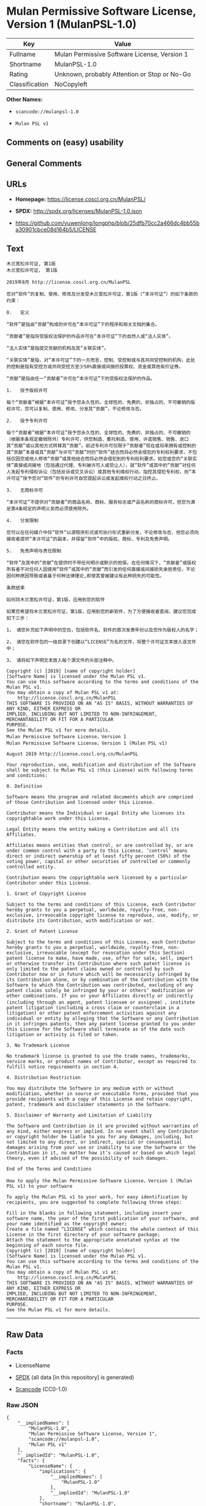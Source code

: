 * Mulan Permissive Software License, Version 1 (MulanPSL-1.0)
| Key            | Value                                        |
|----------------+----------------------------------------------|
| Fullname       | Mulan Permissive Software License, Version 1 |
| Shortname      | MulanPSL-1.0                                 |
| Rating         | Unknown, probably Attention or Stop or No-Go |
| Classification | NoCopyleft                                   |

*Other Names:*

- =scancode://mulanpsl-1.0=

- =Mulan PSL v1=

** Comments on (easy) usability

** General Comments

** URLs

- *Homepage:* https://license.coscl.org.cn/MulanPSL/

- *SPDX:* http://spdx.org/licenses/MulanPSL-1.0.json

- https://github.com/yuwenlong/longphp/blob/25dfb70cc2a466dc4bb55ba30901cbce08d164b5/LICENSE

** Text
#+BEGIN_EXAMPLE
  木兰宽松许可证, 第1版
  木兰宽松许可证， 第1版

  2019年8月 http://license.coscl.org.cn/MulanPSL

  您对“软件”的复制、使用、修改及分发受木兰宽松许可证，第1版（“本许可证”）的如下条款的约束：

  0.   定义

  “软件”是指由“贡献”构成的许可在“本许可证”下的程序和相关文档的集合。

  “贡献者”是指将受版权法保护的作品许可在“本许可证”下的自然人或“法人实体”。

  “法人实体”是指提交贡献的机构及其“关联实体”。

  “关联实体”是指，对“本许可证”下的一方而言，控制、受控制或与其共同受控制的机构，此处的控制是指有受控方或共同受控方至少50%直接或间接的投票权、资金或其他有价证券。

  “贡献”是指由任一“贡献者”许可在“本许可证”下的受版权法保护的作品。

  1.   授予版权许可

  每个“贡献者”根据“本许可证”授予您永久性的、全球性的、免费的、非独占的、不可撤销的版权许可，您可以复制、使用、修改、分发其“贡献”，不论修改与否。

  2.   授予专利许可

  每个“贡献者”根据“本许可证”授予您永久性的、全球性的、免费的、非独占的、不可撤销的（根据本条规定撤销除外）专利许可，供您制造、委托制造、使用、许诺销售、销售、进口其“贡献”或以其他方式转移其“贡献”。前述专利许可仅限于“贡献者”现在或将来拥有或控制的其“贡献”本身或其“贡献”与许可“贡献”时的“软件”结合而将必然会侵犯的专利权利要求，不包括仅因您或他人修改“贡献”或其他结合而将必然会侵犯到的专利权利要求。如您或您的“关联实体”直接或间接地（包括通过代理、专利被许可人或受让人），就“软件”或其中的“贡献”对任何人发起专利侵权诉讼（包括反诉或交叉诉讼）或其他专利维权行动，指控其侵犯专利权，则“本许可证”授予您对“软件”的专利许可自您提起诉讼或发起维权行动之日终止。

  3.   无商标许可

  “本许可证”不提供对“贡献者”的商品名称、商标、服务标志或产品名称的商标许可，但您为满足第4条规定的声明义务而必须使用除外。

  4.   分发限制

  您可以在任何媒介中将“软件”以源程序形式或可执行形式重新分发，不论修改与否，但您必须向接收者提供“本许可证”的副本，并保留“软件”中的版权、商标、专利及免责声明。

  5.   免责声明与责任限制

  “软件”及其中的“贡献”在提供时不带任何明示或默示的担保。在任何情况下，“贡献者”或版权所有者不对任何人因使用“软件”或其中的“贡献”而引发的任何直接或间接损失承担责任，不论因何种原因导致或者基于何种法律理论,即使其曾被建议有此种损失的可能性。

  条款结束

  如何将木兰宽松许可证，第1版，应用到您的软件

  如果您希望将木兰宽松许可证，第1版，应用到您的新软件，为了方便接收者查阅，建议您完成如下三步：

  1， 请您补充如下声明中的空白，包括软件名、软件的首次发表年份以及您作为版权人的名字；

  2， 请您在软件包的一级目录下创建以“LICENSE”为名的文件，将整个许可证文本放入该文件中；

  3， 请将如下声明文本放入每个源文件的头部注释中。

  Copyright (c) [2019] [name of copyright holder]
  [Software Name] is licensed under the Mulan PSL v1.
  You can use this software according to the terms and conditions of the Mulan PSL v1.
  You may obtain a copy of Mulan PSL v1 at:
      http://license.coscl.org.cn/MulanPSL
  THIS SOFTWARE IS PROVIDED ON AN "AS IS" BASIS, WITHOUT WARRANTIES OF ANY KIND, EITHER EXPRESS OR
  IMPLIED, INCLUDING BUT NOT LIMITED TO NON-INFRINGEMENT, MERCHANTABILITY OR FIT FOR A PARTICULAR
  PURPOSE.
  See the Mulan PSL v1 for more details.
  Mulan Permissive Software License，Version 1
  Mulan Permissive Software License，Version 1 (Mulan PSL v1)

  August 2019 http://license.coscl.org.cn/MulanPSL

  Your reproduction, use, modification and distribution of the Software shall be subject to Mulan PSL v1 (this License) with following terms and conditions:

  0. Definition

  Software means the program and related documents which are comprised of those Contribution and licensed under this License.

  Contributor means the Individual or Legal Entity who licenses its copyrightable work under this License.

  Legal Entity means the entity making a Contribution and all its Affiliates.

  Affiliates means entities that control, or are controlled by, or are under common control with a party to this License, ‘control’ means direct or indirect ownership of at least fifty percent (50%) of the voting power, capital or other securities of controlled or commonly controlled entity.

  Contribution means the copyrightable work licensed by a particular Contributor under this License.

  1. Grant of Copyright License

  Subject to the terms and conditions of this License, each Contributor hereby grants to you a perpetual, worldwide, royalty-free, non-exclusive, irrevocable copyright license to reproduce, use, modify, or distribute its Contribution, with modification or not.

  2. Grant of Patent License

  Subject to the terms and conditions of this License, each Contributor hereby grants to you a perpetual, worldwide, royalty-free, non-exclusive, irrevocable (except for revocation under this Section) patent license to make, have made, use, offer for sale, sell, import or otherwise transfer its Contribution where such patent license is only limited to the patent claims owned or controlled by such Contributor now or in future which will be necessarily infringed by its Contribution alone, or by combination of the Contribution with the Software to which the Contribution was contributed, excluding of any patent claims solely be infringed by your or others’ modification or other combinations. If you or your Affiliates directly or indirectly (including through an agent, patent licensee or assignee）, institute patent litigation (including a cross claim or counterclaim in a litigation) or other patent enforcement activities against any individual or entity by alleging that the Software or any Contribution in it infringes patents, then any patent license granted to you under this License for the Software shall terminate as of the date such litigation or activity is filed or taken.

  3. No Trademark License

  No trademark license is granted to use the trade names, trademarks, service marks, or product names of Contributor, except as required to fulfill notice requirements in section 4.

  4. Distribution Restriction

  You may distribute the Software in any medium with or without modification, whether in source or executable forms, provided that you provide recipients with a copy of this License and retain copyright, patent, trademark and disclaimer statements in the Software.

  5. Disclaimer of Warranty and Limitation of Liability

  The Software and Contribution in it are provided without warranties of any kind, either express or implied. In no event shall any Contributor or copyright holder be liable to you for any damages, including, but not limited to any direct, or indirect, special or consequential damages arising from your use or inability to use the Software or the Contribution in it, no matter how it’s caused or based on which legal theory, even if advised of the possibility of such damages.

  End of the Terms and Conditions

  How to apply the Mulan Permissive Software License，Version 1 (Mulan PSL v1) to your software

  To apply the Mulan PSL v1 to your work, for easy identification by recipients, you are suggested to complete following three steps:

  Fill in the blanks in following statement, including insert your software name, the year of the first publication of your software, and your name identified as the copyright owner;
  Create a file named “LICENSE” which contains the whole context of this License in the first directory of your software package;
  Attach the statement to the appropriate annotated syntax at the beginning of each source file.
  Copyright (c) [2019] [name of copyright holder]
  [Software Name] is licensed under the Mulan PSL v1.
  You can use this software according to the terms and conditions of the Mulan PSL v1.
  You may obtain a copy of Mulan PSL v1 at:
      http://license.coscl.org.cn/MulanPSL
  THIS SOFTWARE IS PROVIDED ON AN "AS IS" BASIS, WITHOUT WARRANTIES OF ANY KIND, EITHER EXPRESS OR
  IMPLIED, INCLUDING BUT NOT LIMITED TO NON-INFRINGEMENT, MERCHANTABILITY OR FIT FOR A PARTICULAR
  PURPOSE.
  See the Mulan PSL v1 for more details.
#+END_EXAMPLE

--------------

** Raw Data
*** Facts

- LicenseName

- [[https://spdx.org/licenses/MulanPSL-1.0.html][SPDX]] (all data [in
  this repository] is generated)

- [[https://github.com/nexB/scancode-toolkit/blob/develop/src/licensedcode/data/licenses/mulanpsl-1.0.yml][Scancode]]
  (CC0-1.0)

*** Raw JSON
#+BEGIN_EXAMPLE
  {
      "__impliedNames": [
          "MulanPSL-1.0",
          "Mulan Permissive Software License, Version 1",
          "scancode://mulanpsl-1.0",
          "Mulan PSL v1"
      ],
      "__impliedId": "MulanPSL-1.0",
      "facts": {
          "LicenseName": {
              "implications": {
                  "__impliedNames": [
                      "MulanPSL-1.0"
                  ],
                  "__impliedId": "MulanPSL-1.0"
              },
              "shortname": "MulanPSL-1.0",
              "otherNames": []
          },
          "SPDX": {
              "isSPDXLicenseDeprecated": false,
              "spdxFullName": "Mulan Permissive Software License, Version 1",
              "spdxDetailsURL": "http://spdx.org/licenses/MulanPSL-1.0.json",
              "_sourceURL": "https://spdx.org/licenses/MulanPSL-1.0.html",
              "spdxLicIsOSIApproved": false,
              "spdxSeeAlso": [
                  "https://license.coscl.org.cn/MulanPSL/",
                  "https://github.com/yuwenlong/longphp/blob/25dfb70cc2a466dc4bb55ba30901cbce08d164b5/LICENSE"
              ],
              "_implications": {
                  "__impliedNames": [
                      "MulanPSL-1.0",
                      "Mulan Permissive Software License, Version 1"
                  ],
                  "__impliedId": "MulanPSL-1.0",
                  "__isOsiApproved": false,
                  "__impliedURLs": [
                      [
                          "SPDX",
                          "http://spdx.org/licenses/MulanPSL-1.0.json"
                      ],
                      [
                          null,
                          "https://license.coscl.org.cn/MulanPSL/"
                      ],
                      [
                          null,
                          "https://github.com/yuwenlong/longphp/blob/25dfb70cc2a466dc4bb55ba30901cbce08d164b5/LICENSE"
                      ]
                  ]
              },
              "spdxLicenseId": "MulanPSL-1.0"
          },
          "Scancode": {
              "otherUrls": null,
              "homepageUrl": "https://license.coscl.org.cn/MulanPSL/",
              "shortName": "Mulan PSL v1",
              "textUrls": null,
              "text": "æ¨å°å®½æ¾è®¸å¯è¯, ç¬¬1ç\næ¨å°å®½æ¾è®¸å¯è¯ï¼ ç¬¬1ç\n\n2019å¹´8æ http://license.coscl.org.cn/MulanPSL\n\næ¨å¯¹âè½¯ä»¶âçå¤å¶ãä½¿ç¨ãä¿®æ¹ååååæ¨å°å®½æ¾è®¸å¯è¯ï¼ç¬¬1çï¼âæ¬è®¸å¯è¯âï¼çå¦ä¸æ¡æ¬¾ççº¦æï¼\n\n0.   å®ä¹\n\nâè½¯ä»¶âæ¯æç±âè´¡ç®âææçè®¸å¯å¨âæ¬è®¸å¯è¯âä¸çç¨åºåç¸å³ææ¡£çéåã\n\nâè´¡ç®èâæ¯æå°åçææ³ä¿æ¤çä½åè®¸å¯å¨âæ¬è®¸å¯è¯âä¸çèªç¶äººæâæ³äººå®ä½âã\n\nâæ³äººå®ä½âæ¯ææäº¤è´¡ç®çæºæåå¶âå³èå®ä½âã\n\nâå³èå®ä½âæ¯æï¼å¯¹âæ¬è®¸å¯è¯âä¸çä¸æ¹èè¨ï¼æ§å¶ãåæ§å¶æä¸å¶å±ååæ§å¶çæºæï¼æ­¤å¤çæ§å¶æ¯ææåæ§æ¹æå±ååæ§æ¹è³å°50%ç´æ¥æé´æ¥çæç¥¨æãèµéæå¶ä»æä»·è¯å¸ã\n\nâè´¡ç®âæ¯æç±ä»»ä¸âè´¡ç®èâè®¸å¯å¨âæ¬è®¸å¯è¯âä¸çåçææ³ä¿æ¤çä½åã\n\n1.   æäºçæè®¸å¯\n\næ¯ä¸ªâè´¡ç®èâæ ¹æ®âæ¬è®¸å¯è¯âæäºæ¨æ°¸ä¹æ§çãå¨çæ§çãåè´¹çãéç¬å çãä¸å¯æ¤éççæè®¸å¯ï¼æ¨å¯ä»¥å¤å¶ãä½¿ç¨ãä¿®æ¹ãååå¶âè´¡ç®âï¼ä¸è®ºä¿®æ¹ä¸å¦ã\n\n2.   æäºä¸å©è®¸å¯\n\næ¯ä¸ªâè´¡ç®èâæ ¹æ®âæ¬è®¸å¯è¯âæäºæ¨æ°¸ä¹æ§çãå¨çæ§çãåè´¹çãéç¬å çãä¸å¯æ¤éçï¼æ ¹æ®æ¬æ¡è§å®æ¤éé¤å¤ï¼ä¸å©è®¸å¯ï¼ä¾æ¨å¶é ãå§æå¶é ãä½¿ç¨ãè®¸è¯ºéå®ãéå®ãè¿å£å¶âè´¡ç®âæä»¥å¶ä»æ¹å¼è½¬ç§»å¶âè´¡ç®âãåè¿°ä¸å©è®¸å¯ä»éäºâè´¡ç®èâç°å¨æå°æ¥æ¥æææ§å¶çå¶âè´¡ç®âæ¬èº«æå¶âè´¡ç®âä¸è®¸å¯âè´¡ç®âæ¶çâè½¯ä»¶âç»åèå°å¿ç¶ä¼ä¾µç¯çä¸å©æå©è¦æ±ï¼ä¸åæ¬ä»å æ¨æä»äººä¿®æ¹âè´¡ç®âæå¶ä»ç»åèå°å¿ç¶ä¼ä¾µç¯å°çä¸å©æå©è¦æ±ãå¦æ¨ææ¨çâå³èå®ä½âç´æ¥æé´æ¥å°ï¼åæ¬éè¿ä»£çãä¸å©è¢«è®¸å¯äººæåè®©äººï¼ï¼å°±âè½¯ä»¶âæå¶ä¸­çâè´¡ç®âå¯¹ä»»ä½äººåèµ·ä¸å©ä¾µæè¯è®¼ï¼åæ¬åè¯æäº¤åè¯è®¼ï¼æå¶ä»ä¸å©ç»´æè¡å¨ï¼ææ§å¶ä¾µç¯ä¸å©æï¼åâæ¬è®¸å¯è¯âæäºæ¨å¯¹âè½¯ä»¶âçä¸å©è®¸å¯èªæ¨æèµ·è¯è®¼æåèµ·ç»´æè¡å¨ä¹æ¥ç»æ­¢ã\n\n3.   æ åæ è®¸å¯\n\nâæ¬è®¸å¯è¯âä¸æä¾å¯¹âè´¡ç®èâçåååç§°ãåæ ãæå¡æ å¿æäº§ååç§°çåæ è®¸å¯ï¼ä½æ¨ä¸ºæ»¡è¶³ç¬¬4æ¡è§å®çå£°æä¹å¡èå¿é¡»ä½¿ç¨é¤å¤ã\n\n4.   ååéå¶\n\næ¨å¯ä»¥å¨ä»»ä½åªä»ä¸­å°âè½¯ä»¶âä»¥æºç¨åºå½¢å¼æå¯æ§è¡å½¢å¼éæ°ååï¼ä¸è®ºä¿®æ¹ä¸å¦ï¼ä½æ¨å¿é¡»åæ¥æ¶èæä¾âæ¬è®¸å¯è¯âçå¯æ¬ï¼å¹¶ä¿çâè½¯ä»¶âä¸­ççæãåæ ãä¸å©ååè´£å£°æã\n\n5.   åè´£å£°æä¸è´£ä»»éå¶\n\nâè½¯ä»¶âåå¶ä¸­çâè´¡ç®âå¨æä¾æ¶ä¸å¸¦ä»»ä½æç¤ºæé»ç¤ºçæä¿ãå¨ä»»ä½æåµä¸ï¼âè´¡ç®èâæçæææèä¸å¯¹ä»»ä½äººå ä½¿ç¨âè½¯ä»¶âæå¶ä¸­çâè´¡ç®âèå¼åçä»»ä½ç´æ¥æé´æ¥æå¤±æ¿æè´£ä»»ï¼ä¸è®ºå ä½ç§åå å¯¼è´æèåºäºä½ç§æ³å¾çè®º,å³ä½¿å¶æ¾è¢«å»ºè®®ææ­¤ç§æå¤±çå¯è½æ§ã\n\næ¡æ¬¾ç»æ\n\nå¦ä½å°æ¨å°å®½æ¾è®¸å¯è¯ï¼ç¬¬1çï¼åºç¨å°æ¨çè½¯ä»¶\n\nå¦ææ¨å¸æå°æ¨å°å®½æ¾è®¸å¯è¯ï¼ç¬¬1çï¼åºç¨å°æ¨çæ°è½¯ä»¶ï¼ä¸ºäºæ¹ä¾¿æ¥æ¶èæ¥éï¼å»ºè®®æ¨å®æå¦ä¸ä¸æ­¥ï¼\n\n1ï¼ è¯·æ¨è¡¥åå¦ä¸å£°æä¸­çç©ºç½ï¼åæ¬è½¯ä»¶åãè½¯ä»¶çé¦æ¬¡åè¡¨å¹´ä»½ä»¥åæ¨ä½ä¸ºçæäººçåå­ï¼\n\n2ï¼ è¯·æ¨å¨è½¯ä»¶åçä¸çº§ç®å½ä¸åå»ºä»¥âLICENSEâä¸ºåçæä»¶ï¼å°æ´ä¸ªè®¸å¯è¯ææ¬æ¾å¥è¯¥æä»¶ä¸­ï¼\n\n3ï¼ è¯·å°å¦ä¸å£°æææ¬æ¾å¥æ¯ä¸ªæºæä»¶çå¤´é¨æ³¨éä¸­ã\n\nCopyright (c) [2019] [name of copyright holder]\n[Software Name] is licensed under the Mulan PSL v1.\nYou can use this software according to the terms and conditions of the Mulan PSL v1.\nYou may obtain a copy of Mulan PSL v1 at:\n    http://license.coscl.org.cn/MulanPSL\nTHIS SOFTWARE IS PROVIDED ON AN \"AS IS\" BASIS, WITHOUT WARRANTIES OF ANY KIND, EITHER EXPRESS OR\nIMPLIED, INCLUDING BUT NOT LIMITED TO NON-INFRINGEMENT, MERCHANTABILITY OR FIT FOR A PARTICULAR\nPURPOSE.\nSee the Mulan PSL v1 for more details.\nMulan Permissive Software Licenseï¼Version 1\nMulan Permissive Software Licenseï¼Version 1 (Mulan PSL v1)\n\nAugust 2019 http://license.coscl.org.cn/MulanPSL\n\nYour reproduction, use, modification and distribution of the Software shall be subject to Mulan PSL v1 (this License) with following terms and conditions:\n\n0. Definition\n\nSoftware means the program and related documents which are comprised of those Contribution and licensed under this License.\n\nContributor means the Individual or Legal Entity who licenses its copyrightable work under this License.\n\nLegal Entity means the entity making a Contribution and all its Affiliates.\n\nAffiliates means entities that control, or are controlled by, or are under common control with a party to this License, âcontrolâ means direct or indirect ownership of at least fifty percent (50%) of the voting power, capital or other securities of controlled or commonly controlled entity.\n\nContribution means the copyrightable work licensed by a particular Contributor under this License.\n\n1. Grant of Copyright License\n\nSubject to the terms and conditions of this License, each Contributor hereby grants to you a perpetual, worldwide, royalty-free, non-exclusive, irrevocable copyright license to reproduce, use, modify, or distribute its Contribution, with modification or not.\n\n2. Grant of Patent License\n\nSubject to the terms and conditions of this License, each Contributor hereby grants to you a perpetual, worldwide, royalty-free, non-exclusive, irrevocable (except for revocation under this Section) patent license to make, have made, use, offer for sale, sell, import or otherwise transfer its Contribution where such patent license is only limited to the patent claims owned or controlled by such Contributor now or in future which will be necessarily infringed by its Contribution alone, or by combination of the Contribution with the Software to which the Contribution was contributed, excluding of any patent claims solely be infringed by your or othersâ modification or other combinations. If you or your Affiliates directly or indirectly (including through an agent, patent licensee or assigneeï¼, institute patent litigation (including a cross claim or counterclaim in a litigation) or other patent enforcement activities against any individual or entity by alleging that the Software or any Contribution in it infringes patents, then any patent license granted to you under this License for the Software shall terminate as of the date such litigation or activity is filed or taken.\n\n3. No Trademark License\n\nNo trademark license is granted to use the trade names, trademarks, service marks, or product names of Contributor, except as required to fulfill notice requirements in section 4.\n\n4. Distribution Restriction\n\nYou may distribute the Software in any medium with or without modification, whether in source or executable forms, provided that you provide recipients with a copy of this License and retain copyright, patent, trademark and disclaimer statements in the Software.\n\n5. Disclaimer of Warranty and Limitation of Liability\n\nThe Software and Contribution in it are provided without warranties of any kind, either express or implied. In no event shall any Contributor or copyright holder be liable to you for any damages, including, but not limited to any direct, or indirect, special or consequential damages arising from your use or inability to use the Software or the Contribution in it, no matter how itâs caused or based on which legal theory, even if advised of the possibility of such damages.\n\nEnd of the Terms and Conditions\n\nHow to apply the Mulan Permissive Software Licenseï¼Version 1 (Mulan PSL v1) to your software\n\nTo apply the Mulan PSL v1 to your work, for easy identification by recipients, you are suggested to complete following three steps:\n\nFill in the blanks in following statement, including insert your software name, the year of the first publication of your software, and your name identified as the copyright owner;\nCreate a file named âLICENSEâ which contains the whole context of this License in the first directory of your software package;\nAttach the statement to the appropriate annotated syntax at the beginning of each source file.\nCopyright (c) [2019] [name of copyright holder]\n[Software Name] is licensed under the Mulan PSL v1.\nYou can use this software according to the terms and conditions of the Mulan PSL v1.\nYou may obtain a copy of Mulan PSL v1 at:\n    http://license.coscl.org.cn/MulanPSL\nTHIS SOFTWARE IS PROVIDED ON AN \"AS IS\" BASIS, WITHOUT WARRANTIES OF ANY KIND, EITHER EXPRESS OR\nIMPLIED, INCLUDING BUT NOT LIMITED TO NON-INFRINGEMENT, MERCHANTABILITY OR FIT FOR A PARTICULAR\nPURPOSE.\nSee the Mulan PSL v1 for more details.",
              "category": "Permissive",
              "osiUrl": null,
              "owner": "COSCI",
              "_sourceURL": "https://github.com/nexB/scancode-toolkit/blob/develop/src/licensedcode/data/licenses/mulanpsl-1.0.yml",
              "key": "mulanpsl-1.0",
              "name": "Mulan Permissive Software License, Version 1",
              "spdxId": "MulanPSL-1.0",
              "notes": null,
              "_implications": {
                  "__impliedNames": [
                      "scancode://mulanpsl-1.0",
                      "Mulan PSL v1",
                      "MulanPSL-1.0"
                  ],
                  "__impliedId": "MulanPSL-1.0",
                  "__impliedCopyleft": [
                      [
                          "Scancode",
                          "NoCopyleft"
                      ]
                  ],
                  "__calculatedCopyleft": "NoCopyleft",
                  "__impliedText": "木兰宽松许可证, 第1版\n木兰宽松许可证， 第1版\n\n2019年8月 http://license.coscl.org.cn/MulanPSL\n\n您对“软件”的复制、使用、修改及分发受木兰宽松许可证，第1版（“本许可证”）的如下条款的约束：\n\n0.   定义\n\n“软件”是指由“贡献”构成的许可在“本许可证”下的程序和相关文档的集合。\n\n“贡献者”是指将受版权法保护的作品许可在“本许可证”下的自然人或“法人实体”。\n\n“法人实体”是指提交贡献的机构及其“关联实体”。\n\n“关联实体”是指，对“本许可证”下的一方而言，控制、受控制或与其共同受控制的机构，此处的控制是指有受控方或共同受控方至少50%直接或间接的投票权、资金或其他有价证券。\n\n“贡献”是指由任一“贡献者”许可在“本许可证”下的受版权法保护的作品。\n\n1.   授予版权许可\n\n每个“贡献者”根据“本许可证”授予您永久性的、全球性的、免费的、非独占的、不可撤销的版权许可，您可以复制、使用、修改、分发其“贡献”，不论修改与否。\n\n2.   授予专利许可\n\n每个“贡献者”根据“本许可证”授予您永久性的、全球性的、免费的、非独占的、不可撤销的（根据本条规定撤销除外）专利许可，供您制造、委托制造、使用、许诺销售、销售、进口其“贡献”或以其他方式转移其“贡献”。前述专利许可仅限于“贡献者”现在或将来拥有或控制的其“贡献”本身或其“贡献”与许可“贡献”时的“软件”结合而将必然会侵犯的专利权利要求，不包括仅因您或他人修改“贡献”或其他结合而将必然会侵犯到的专利权利要求。如您或您的“关联实体”直接或间接地（包括通过代理、专利被许可人或受让人），就“软件”或其中的“贡献”对任何人发起专利侵权诉讼（包括反诉或交叉诉讼）或其他专利维权行动，指控其侵犯专利权，则“本许可证”授予您对“软件”的专利许可自您提起诉讼或发起维权行动之日终止。\n\n3.   无商标许可\n\n“本许可证”不提供对“贡献者”的商品名称、商标、服务标志或产品名称的商标许可，但您为满足第4条规定的声明义务而必须使用除外。\n\n4.   分发限制\n\n您可以在任何媒介中将“软件”以源程序形式或可执行形式重新分发，不论修改与否，但您必须向接收者提供“本许可证”的副本，并保留“软件”中的版权、商标、专利及免责声明。\n\n5.   免责声明与责任限制\n\n“软件”及其中的“贡献”在提供时不带任何明示或默示的担保。在任何情况下，“贡献者”或版权所有者不对任何人因使用“软件”或其中的“贡献”而引发的任何直接或间接损失承担责任，不论因何种原因导致或者基于何种法律理论,即使其曾被建议有此种损失的可能性。\n\n条款结束\n\n如何将木兰宽松许可证，第1版，应用到您的软件\n\n如果您希望将木兰宽松许可证，第1版，应用到您的新软件，为了方便接收者查阅，建议您完成如下三步：\n\n1， 请您补充如下声明中的空白，包括软件名、软件的首次发表年份以及您作为版权人的名字；\n\n2， 请您在软件包的一级目录下创建以“LICENSE”为名的文件，将整个许可证文本放入该文件中；\n\n3， 请将如下声明文本放入每个源文件的头部注释中。\n\nCopyright (c) [2019] [name of copyright holder]\n[Software Name] is licensed under the Mulan PSL v1.\nYou can use this software according to the terms and conditions of the Mulan PSL v1.\nYou may obtain a copy of Mulan PSL v1 at:\n    http://license.coscl.org.cn/MulanPSL\nTHIS SOFTWARE IS PROVIDED ON AN \"AS IS\" BASIS, WITHOUT WARRANTIES OF ANY KIND, EITHER EXPRESS OR\nIMPLIED, INCLUDING BUT NOT LIMITED TO NON-INFRINGEMENT, MERCHANTABILITY OR FIT FOR A PARTICULAR\nPURPOSE.\nSee the Mulan PSL v1 for more details.\nMulan Permissive Software License，Version 1\nMulan Permissive Software License，Version 1 (Mulan PSL v1)\n\nAugust 2019 http://license.coscl.org.cn/MulanPSL\n\nYour reproduction, use, modification and distribution of the Software shall be subject to Mulan PSL v1 (this License) with following terms and conditions:\n\n0. Definition\n\nSoftware means the program and related documents which are comprised of those Contribution and licensed under this License.\n\nContributor means the Individual or Legal Entity who licenses its copyrightable work under this License.\n\nLegal Entity means the entity making a Contribution and all its Affiliates.\n\nAffiliates means entities that control, or are controlled by, or are under common control with a party to this License, ‘control’ means direct or indirect ownership of at least fifty percent (50%) of the voting power, capital or other securities of controlled or commonly controlled entity.\n\nContribution means the copyrightable work licensed by a particular Contributor under this License.\n\n1. Grant of Copyright License\n\nSubject to the terms and conditions of this License, each Contributor hereby grants to you a perpetual, worldwide, royalty-free, non-exclusive, irrevocable copyright license to reproduce, use, modify, or distribute its Contribution, with modification or not.\n\n2. Grant of Patent License\n\nSubject to the terms and conditions of this License, each Contributor hereby grants to you a perpetual, worldwide, royalty-free, non-exclusive, irrevocable (except for revocation under this Section) patent license to make, have made, use, offer for sale, sell, import or otherwise transfer its Contribution where such patent license is only limited to the patent claims owned or controlled by such Contributor now or in future which will be necessarily infringed by its Contribution alone, or by combination of the Contribution with the Software to which the Contribution was contributed, excluding of any patent claims solely be infringed by your or others’ modification or other combinations. If you or your Affiliates directly or indirectly (including through an agent, patent licensee or assignee）, institute patent litigation (including a cross claim or counterclaim in a litigation) or other patent enforcement activities against any individual or entity by alleging that the Software or any Contribution in it infringes patents, then any patent license granted to you under this License for the Software shall terminate as of the date such litigation or activity is filed or taken.\n\n3. No Trademark License\n\nNo trademark license is granted to use the trade names, trademarks, service marks, or product names of Contributor, except as required to fulfill notice requirements in section 4.\n\n4. Distribution Restriction\n\nYou may distribute the Software in any medium with or without modification, whether in source or executable forms, provided that you provide recipients with a copy of this License and retain copyright, patent, trademark and disclaimer statements in the Software.\n\n5. Disclaimer of Warranty and Limitation of Liability\n\nThe Software and Contribution in it are provided without warranties of any kind, either express or implied. In no event shall any Contributor or copyright holder be liable to you for any damages, including, but not limited to any direct, or indirect, special or consequential damages arising from your use or inability to use the Software or the Contribution in it, no matter how it’s caused or based on which legal theory, even if advised of the possibility of such damages.\n\nEnd of the Terms and Conditions\n\nHow to apply the Mulan Permissive Software License，Version 1 (Mulan PSL v1) to your software\n\nTo apply the Mulan PSL v1 to your work, for easy identification by recipients, you are suggested to complete following three steps:\n\nFill in the blanks in following statement, including insert your software name, the year of the first publication of your software, and your name identified as the copyright owner;\nCreate a file named “LICENSE” which contains the whole context of this License in the first directory of your software package;\nAttach the statement to the appropriate annotated syntax at the beginning of each source file.\nCopyright (c) [2019] [name of copyright holder]\n[Software Name] is licensed under the Mulan PSL v1.\nYou can use this software according to the terms and conditions of the Mulan PSL v1.\nYou may obtain a copy of Mulan PSL v1 at:\n    http://license.coscl.org.cn/MulanPSL\nTHIS SOFTWARE IS PROVIDED ON AN \"AS IS\" BASIS, WITHOUT WARRANTIES OF ANY KIND, EITHER EXPRESS OR\nIMPLIED, INCLUDING BUT NOT LIMITED TO NON-INFRINGEMENT, MERCHANTABILITY OR FIT FOR A PARTICULAR\nPURPOSE.\nSee the Mulan PSL v1 for more details.",
                  "__impliedURLs": [
                      [
                          "Homepage",
                          "https://license.coscl.org.cn/MulanPSL/"
                      ]
                  ]
              }
          }
      },
      "__impliedCopyleft": [
          [
              "Scancode",
              "NoCopyleft"
          ]
      ],
      "__calculatedCopyleft": "NoCopyleft",
      "__isOsiApproved": false,
      "__impliedText": "木兰宽松许可证, 第1版\n木兰宽松许可证， 第1版\n\n2019年8月 http://license.coscl.org.cn/MulanPSL\n\n您对“软件”的复制、使用、修改及分发受木兰宽松许可证，第1版（“本许可证”）的如下条款的约束：\n\n0.   定义\n\n“软件”是指由“贡献”构成的许可在“本许可证”下的程序和相关文档的集合。\n\n“贡献者”是指将受版权法保护的作品许可在“本许可证”下的自然人或“法人实体”。\n\n“法人实体”是指提交贡献的机构及其“关联实体”。\n\n“关联实体”是指，对“本许可证”下的一方而言，控制、受控制或与其共同受控制的机构，此处的控制是指有受控方或共同受控方至少50%直接或间接的投票权、资金或其他有价证券。\n\n“贡献”是指由任一“贡献者”许可在“本许可证”下的受版权法保护的作品。\n\n1.   授予版权许可\n\n每个“贡献者”根据“本许可证”授予您永久性的、全球性的、免费的、非独占的、不可撤销的版权许可，您可以复制、使用、修改、分发其“贡献”，不论修改与否。\n\n2.   授予专利许可\n\n每个“贡献者”根据“本许可证”授予您永久性的、全球性的、免费的、非独占的、不可撤销的（根据本条规定撤销除外）专利许可，供您制造、委托制造、使用、许诺销售、销售、进口其“贡献”或以其他方式转移其“贡献”。前述专利许可仅限于“贡献者”现在或将来拥有或控制的其“贡献”本身或其“贡献”与许可“贡献”时的“软件”结合而将必然会侵犯的专利权利要求，不包括仅因您或他人修改“贡献”或其他结合而将必然会侵犯到的专利权利要求。如您或您的“关联实体”直接或间接地（包括通过代理、专利被许可人或受让人），就“软件”或其中的“贡献”对任何人发起专利侵权诉讼（包括反诉或交叉诉讼）或其他专利维权行动，指控其侵犯专利权，则“本许可证”授予您对“软件”的专利许可自您提起诉讼或发起维权行动之日终止。\n\n3.   无商标许可\n\n“本许可证”不提供对“贡献者”的商品名称、商标、服务标志或产品名称的商标许可，但您为满足第4条规定的声明义务而必须使用除外。\n\n4.   分发限制\n\n您可以在任何媒介中将“软件”以源程序形式或可执行形式重新分发，不论修改与否，但您必须向接收者提供“本许可证”的副本，并保留“软件”中的版权、商标、专利及免责声明。\n\n5.   免责声明与责任限制\n\n“软件”及其中的“贡献”在提供时不带任何明示或默示的担保。在任何情况下，“贡献者”或版权所有者不对任何人因使用“软件”或其中的“贡献”而引发的任何直接或间接损失承担责任，不论因何种原因导致或者基于何种法律理论,即使其曾被建议有此种损失的可能性。\n\n条款结束\n\n如何将木兰宽松许可证，第1版，应用到您的软件\n\n如果您希望将木兰宽松许可证，第1版，应用到您的新软件，为了方便接收者查阅，建议您完成如下三步：\n\n1， 请您补充如下声明中的空白，包括软件名、软件的首次发表年份以及您作为版权人的名字；\n\n2， 请您在软件包的一级目录下创建以“LICENSE”为名的文件，将整个许可证文本放入该文件中；\n\n3， 请将如下声明文本放入每个源文件的头部注释中。\n\nCopyright (c) [2019] [name of copyright holder]\n[Software Name] is licensed under the Mulan PSL v1.\nYou can use this software according to the terms and conditions of the Mulan PSL v1.\nYou may obtain a copy of Mulan PSL v1 at:\n    http://license.coscl.org.cn/MulanPSL\nTHIS SOFTWARE IS PROVIDED ON AN \"AS IS\" BASIS, WITHOUT WARRANTIES OF ANY KIND, EITHER EXPRESS OR\nIMPLIED, INCLUDING BUT NOT LIMITED TO NON-INFRINGEMENT, MERCHANTABILITY OR FIT FOR A PARTICULAR\nPURPOSE.\nSee the Mulan PSL v1 for more details.\nMulan Permissive Software License，Version 1\nMulan Permissive Software License，Version 1 (Mulan PSL v1)\n\nAugust 2019 http://license.coscl.org.cn/MulanPSL\n\nYour reproduction, use, modification and distribution of the Software shall be subject to Mulan PSL v1 (this License) with following terms and conditions:\n\n0. Definition\n\nSoftware means the program and related documents which are comprised of those Contribution and licensed under this License.\n\nContributor means the Individual or Legal Entity who licenses its copyrightable work under this License.\n\nLegal Entity means the entity making a Contribution and all its Affiliates.\n\nAffiliates means entities that control, or are controlled by, or are under common control with a party to this License, ‘control’ means direct or indirect ownership of at least fifty percent (50%) of the voting power, capital or other securities of controlled or commonly controlled entity.\n\nContribution means the copyrightable work licensed by a particular Contributor under this License.\n\n1. Grant of Copyright License\n\nSubject to the terms and conditions of this License, each Contributor hereby grants to you a perpetual, worldwide, royalty-free, non-exclusive, irrevocable copyright license to reproduce, use, modify, or distribute its Contribution, with modification or not.\n\n2. Grant of Patent License\n\nSubject to the terms and conditions of this License, each Contributor hereby grants to you a perpetual, worldwide, royalty-free, non-exclusive, irrevocable (except for revocation under this Section) patent license to make, have made, use, offer for sale, sell, import or otherwise transfer its Contribution where such patent license is only limited to the patent claims owned or controlled by such Contributor now or in future which will be necessarily infringed by its Contribution alone, or by combination of the Contribution with the Software to which the Contribution was contributed, excluding of any patent claims solely be infringed by your or others’ modification or other combinations. If you or your Affiliates directly or indirectly (including through an agent, patent licensee or assignee）, institute patent litigation (including a cross claim or counterclaim in a litigation) or other patent enforcement activities against any individual or entity by alleging that the Software or any Contribution in it infringes patents, then any patent license granted to you under this License for the Software shall terminate as of the date such litigation or activity is filed or taken.\n\n3. No Trademark License\n\nNo trademark license is granted to use the trade names, trademarks, service marks, or product names of Contributor, except as required to fulfill notice requirements in section 4.\n\n4. Distribution Restriction\n\nYou may distribute the Software in any medium with or without modification, whether in source or executable forms, provided that you provide recipients with a copy of this License and retain copyright, patent, trademark and disclaimer statements in the Software.\n\n5. Disclaimer of Warranty and Limitation of Liability\n\nThe Software and Contribution in it are provided without warranties of any kind, either express or implied. In no event shall any Contributor or copyright holder be liable to you for any damages, including, but not limited to any direct, or indirect, special or consequential damages arising from your use or inability to use the Software or the Contribution in it, no matter how it’s caused or based on which legal theory, even if advised of the possibility of such damages.\n\nEnd of the Terms and Conditions\n\nHow to apply the Mulan Permissive Software License，Version 1 (Mulan PSL v1) to your software\n\nTo apply the Mulan PSL v1 to your work, for easy identification by recipients, you are suggested to complete following three steps:\n\nFill in the blanks in following statement, including insert your software name, the year of the first publication of your software, and your name identified as the copyright owner;\nCreate a file named “LICENSE” which contains the whole context of this License in the first directory of your software package;\nAttach the statement to the appropriate annotated syntax at the beginning of each source file.\nCopyright (c) [2019] [name of copyright holder]\n[Software Name] is licensed under the Mulan PSL v1.\nYou can use this software according to the terms and conditions of the Mulan PSL v1.\nYou may obtain a copy of Mulan PSL v1 at:\n    http://license.coscl.org.cn/MulanPSL\nTHIS SOFTWARE IS PROVIDED ON AN \"AS IS\" BASIS, WITHOUT WARRANTIES OF ANY KIND, EITHER EXPRESS OR\nIMPLIED, INCLUDING BUT NOT LIMITED TO NON-INFRINGEMENT, MERCHANTABILITY OR FIT FOR A PARTICULAR\nPURPOSE.\nSee the Mulan PSL v1 for more details.",
      "__impliedURLs": [
          [
              "SPDX",
              "http://spdx.org/licenses/MulanPSL-1.0.json"
          ],
          [
              null,
              "https://license.coscl.org.cn/MulanPSL/"
          ],
          [
              null,
              "https://github.com/yuwenlong/longphp/blob/25dfb70cc2a466dc4bb55ba30901cbce08d164b5/LICENSE"
          ],
          [
              "Homepage",
              "https://license.coscl.org.cn/MulanPSL/"
          ]
      ]
  }
#+END_EXAMPLE

*** Dot Cluster Graph
[[../dot/MulanPSL-1.0.svg]]
